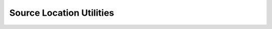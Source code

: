 .. _assembly_sources_locate_sources:

Source Location Utilities
==========================

.. doxygenfunction:: specfem::assembly::sources_impl::locate_sources
